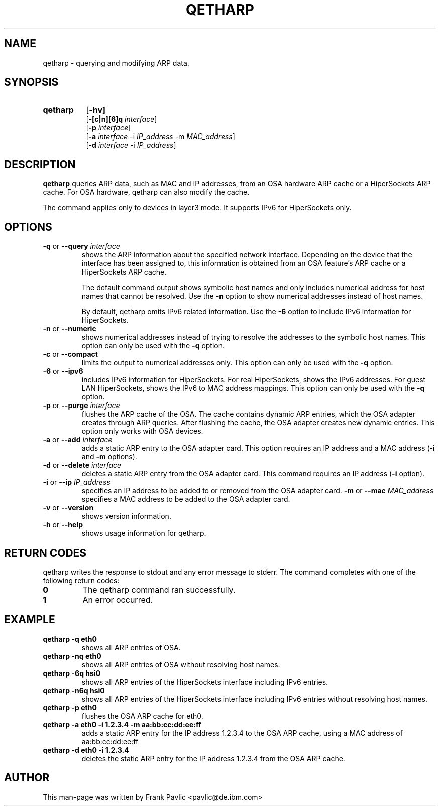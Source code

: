 .TH QETHARP 8 "Nov 2011" "s390-tools"
.SH NAME
qetharp \- querying and modifying ARP data.

.SH SYNOPSIS
.TP 8
.B qetharp
.RB [ -hv]
.br
.RB [ -[c|n][6]q
.IR interface ]
.br
.RB [ -p
.IR interface ]
.br
.RB [ -a
.IR interface
.RB -i
.IR IP_address
.RB -m
.IR MAC_address ]
.br
.RB [ -d
.IR interface
.RB -i
.IR IP_address ]

.SH DESCRIPTION
\fBqetharp\fR queries ARP data, such as MAC and IP addresses, from an OSA hardware ARP cache or a HiperSockets ARP cache. For OSA hardware, qetharp can also modify the cache.

The command applies only to devices in layer3 mode. It supports IPv6 for HiperSockets only.
.SH OPTIONS
.TP
\fB-q\fR or \fB--query \fIinterface\fR
shows the ARP information about the specified network interface. Depending on the device that the interface has been assigned to, this information is obtained from an OSA feature's ARP cache or a HiperSockets ARP cache.

The default command output shows symbolic host names and only includes numerical address for host names that cannot be resolved. Use the \fB-n\fR option to show numerical addresses instead of host names.

By default, qetharp omits IPv6 related information. Use the \fB-6\fR option to include IPv6 information for HiperSockets.
.TP
\fB-n\fR or \fB--numeric\fR
shows numerical addresses instead of trying to resolve the addresses to the symbolic host names. This option can only be used with the \fB-q\fR option.
.TP
\fB-c\fR or \fB--compact\fR
limits the output to numerical addresses only. This option can only be used with the \fB-q\fR option.
.TP
\fB-6\fR or \fB--ipv6\fR
includes IPv6 information for HiperSockets. For real HiperSockets, shows the IPv6 addresses. For guest LAN HiperSockets, shows the IPv6 to MAC address mappings. This option can only be used with the \fB-q\fR option.
.TP

\fB-p\fR or \fB--purge \fIinterface\fR
flushes the ARP cache of the OSA. The cache contains dynamic ARP entries, which the OSA adapter creates through ARP queries. After flushing the cache, the OSA adapter creates new dynamic entries. This option only works with OSA devices.
.TP
\fB-a\fR or \fB--add \fIinterface\fR
adds a static ARP entry to the OSA adapter card. This option requires an IP address and a MAC address (\fB-i\fR and \fB-m\fR options).
.TP
\fB-d\fR or \fB--delete \fIinterface\fR
deletes a static ARP entry from the OSA adapter card. This command requires an
IP address (\fB-i\fR option).
.TP
\fB-i\fR or \fB--ip \fIIP_address\fR
specifies an IP address to be added to or removed from the OSA adapter card.
\fB-m\fR or \fB--mac \fIMAC_address\fR
specifies a MAC address to be added to the OSA adapter card.
.TP

\fB-v\fR or \fB--version\fR
shows version information.
.TP
\fB-h\fR or \fB--help\fR
shows usage information for qetharp.

.SH RETURN CODES
qetharp writes the response to stdout and any error message to stderr.
The command completes with one of the following return codes:
.TP
.BR "0"
The qetharp command ran successfully.

.TP
.BR "1"
An error occurred.

.SH EXAMPLE
.TP
\fBqetharp -q eth0\fR  
shows all ARP entries of OSA.
.TP
\fBqetharp -nq eth0\fR 
shows all ARP entries of OSA without resolving host names.
.TP
\fBqetharp -6q hsi0\fR
shows all ARP entries of the HiperSockets interface including IPv6 entries.
.TP
\fBqetharp -n6q hsi0\fR
shows all ARP entries of the HiperSockets interface including IPv6 entries without resolving host names.
.TP
\fBqetharp -p eth0\fR  
flushes the OSA ARP cache for eth0.
.TP
\fBqetharp -a eth0 -i 1.2.3.4 -m aa:bb:cc:dd:ee:ff\fR  
adds a static ARP entry for the IP address 1.2.3.4 to the OSA ARP cache, using
a MAC address of aa:bb:cc:dd:ee:ff
.TP
\fBqetharp -d eth0 -i 1.2.3.4\fR  
deletes the static ARP entry for the IP address 1.2.3.4 from the OSA ARP cache.

.SH AUTHOR
.nf
This man-page was written by Frank Pavlic <pavlic@de.ibm.com>
